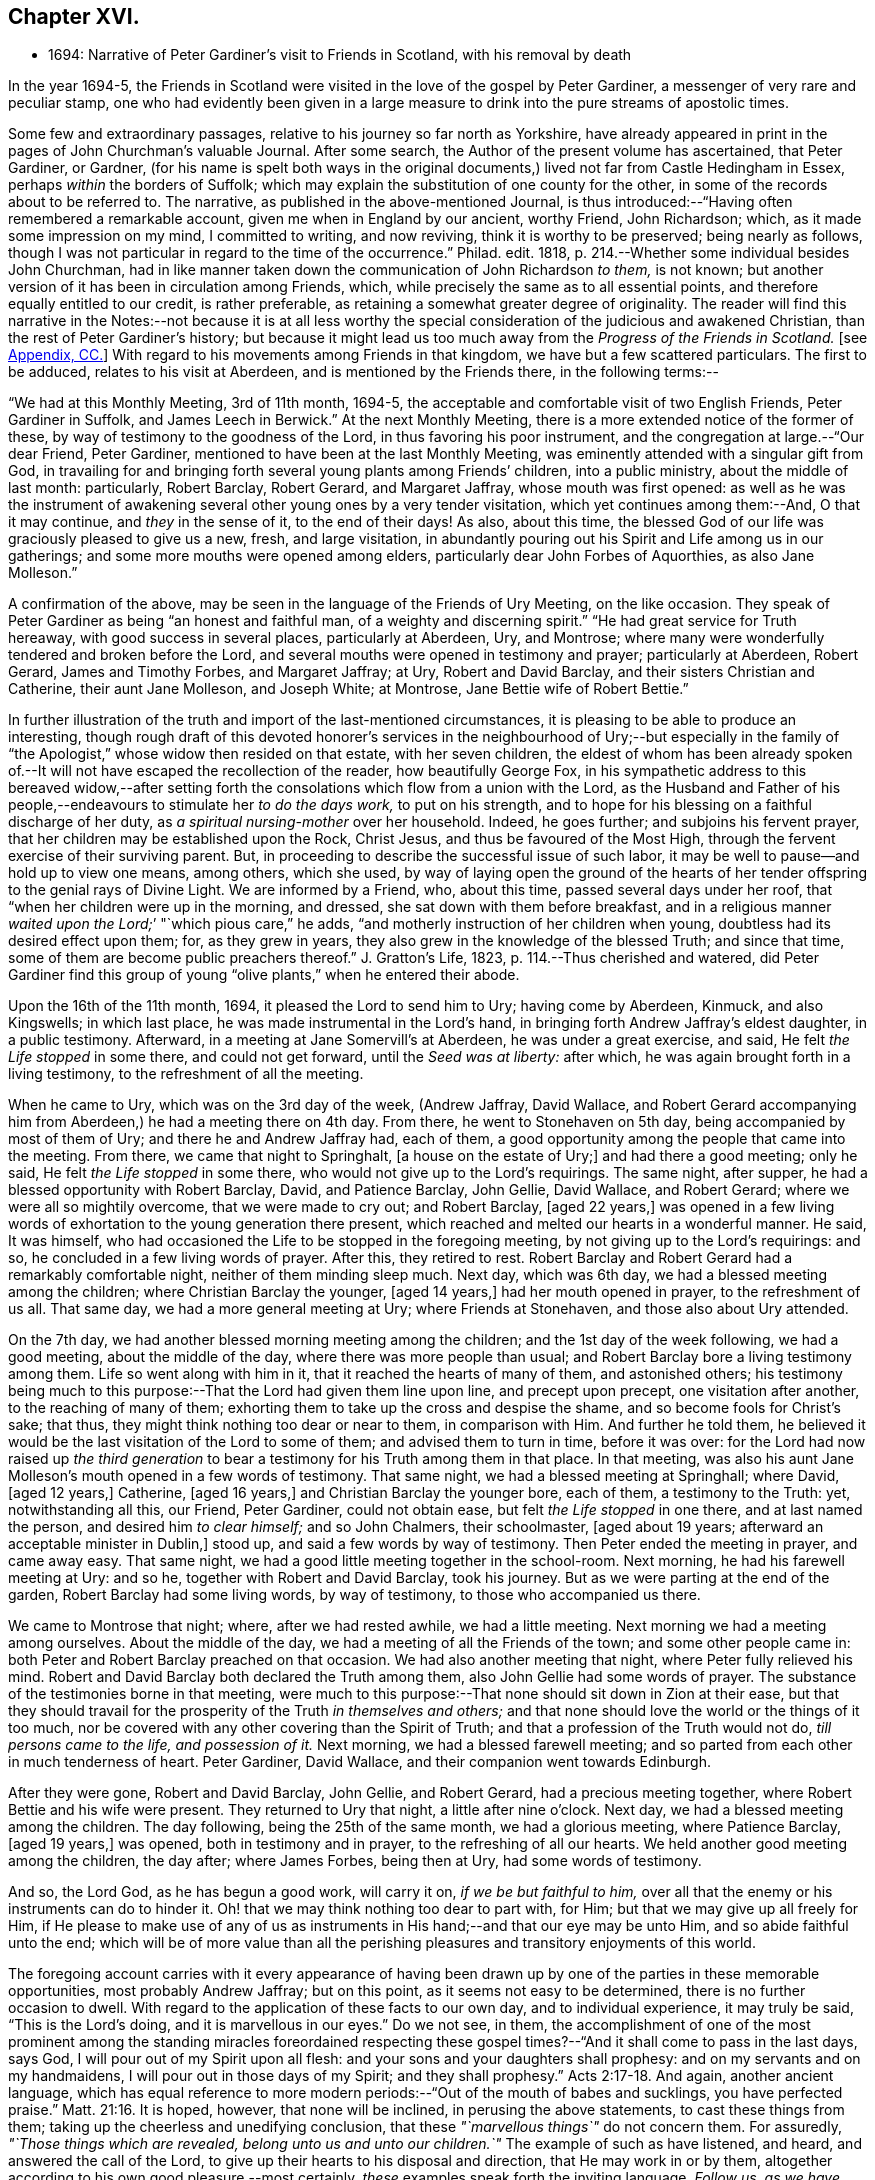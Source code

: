 == Chapter XVI.

[.chapter-synopsis]
* 1694: Narrative of Peter Gardiner`'s visit to Friends in Scotland, with his removal by death

In the year 1694-5,
the Friends in Scotland were visited in the love of the gospel by Peter Gardiner,
a messenger of very rare and peculiar stamp,
one who had evidently been given in a large measure
to drink into the pure streams of apostolic times.

Some few and extraordinary passages, relative to his journey so far north as Yorkshire,
have already appeared in print in the pages of John Churchman`'s valuable Journal.
After some search, the Author of the present volume has ascertained, that Peter Gardiner,
or Gardner,
(for his name is spelt both ways in the original documents,)
lived not far from Castle Hedingham in Essex,
perhaps _within_ the borders of Suffolk;
which may explain the substitution of one county for the other,
in some of the records about to be referred to.
The narrative, as published in the above-mentioned Journal,
is thus introduced:--"`Having often remembered a remarkable account,
given me when in England by our ancient, worthy Friend, John Richardson; which,
as it made some impression on my mind, I committed to writing, and now reviving,
think it is worthy to be preserved; being nearly as follows,
though I was not particular in regard to the time of the occurrence.`"
Philad.
edit.
1818, p. 214.--Whether some individual besides John Churchman,
had in like manner taken down the communication of John Richardson _to them,_ is not known;
but another version of it has been in circulation among Friends, which,
while precisely the same as to all essential points,
and therefore equally entitled to our credit, is rather preferable,
as retaining a somewhat greater degree of originality.
The reader will find this narrative in the Notes:--not because it is at all less
worthy the special consideration of the judicious and awakened Christian,
than the rest of Peter Gardiner`'s history;
but because it might lead us too much away from the _Progress of the Friends in Scotland._
+++[+++see <<note-CC,Appendix, CC.>>]
With regard to his movements among Friends in that kingdom,
we have but a few scattered particulars.
The first to be adduced, relates to his visit at Aberdeen,
and is mentioned by the Friends there, in the following terms:--

"`We had at this Monthly Meeting, 3rd of 11th month, 1694-5,
the acceptable and comfortable visit of two English Friends, Peter Gardiner in Suffolk,
and James Leech in Berwick.`"
At the next Monthly Meeting, there is a more extended notice of the former of these,
by way of testimony to the goodness of the Lord, in thus favoring his poor instrument,
and the congregation at large.--"`Our dear Friend, Peter Gardiner,
mentioned to have been at the last Monthly Meeting,
was eminently attended with a singular gift from God,
in travailing for and bringing forth several young plants among Friends`' children,
into a public ministry, about the middle of last month: particularly, Robert Barclay,
Robert Gerard, and Margaret Jaffray, whose mouth was first opened:
as well as he was the instrument of awakening several
other young ones by a very tender visitation,
which yet continues among them:--And, O that it may continue,
and _they_ in the sense of it, to the end of their days!
As also, about this time,
the blessed God of our life was graciously pleased to give us a new, fresh,
and large visitation,
in abundantly pouring out his Spirit and Life among us in our gatherings;
and some more mouths were opened among elders,
particularly dear John Forbes of Aquorthies, as also Jane Molleson.`"

A confirmation of the above, may be seen in the language of the Friends of Ury Meeting,
on the like occasion.
They speak of Peter Gardiner as being "`an honest and faithful man,
of a weighty and discerning spirit.`"
"`He had great service for Truth hereaway, with good success in several places,
particularly at Aberdeen, Ury, and Montrose;
where many were wonderfully tendered and broken before the Lord,
and several mouths were opened in testimony and prayer; particularly at Aberdeen,
Robert Gerard, James and Timothy Forbes, and Margaret Jaffray; at Ury,
Robert and David Barclay, and their sisters Christian and Catherine,
their aunt Jane Molleson, and Joseph White; at Montrose,
Jane Bettie wife of Robert Bettie.`"

In further illustration of the truth and import of the last-mentioned circumstances,
it is pleasing to be able to produce an interesting,
though rough draft of this devoted honorer`'s services in the neighbourhood of Ury;--but
especially in the family of "`the Apologist,`" whose widow then resided on that estate,
with her seven children,
the eldest of whom has been already spoken of.--It
will not have escaped the recollection of the reader,
how beautifully George Fox,
in his sympathetic address to this bereaved widow,--after setting
forth the consolations which flow from a union with the Lord,
as the Husband and Father of his people,--endeavours
to stimulate her _to do the days work,_
to put on his strength, and to hope for his blessing on a faithful discharge of her duty,
as _a spiritual nursing-mother_ over her household.
Indeed, he goes further; and subjoins his fervent prayer,
that her children may be established upon the Rock, Christ Jesus,
and thus be favoured of the Most High,
through the fervent exercise of their surviving parent.
But, in proceeding to describe the successful issue of such labor,
it may be well to pause--and hold up to view one means, among others, which she used,
by way of laying open the ground of the hearts of her tender
offspring to the genial rays of Divine Light.
We are informed by a Friend, who, about this time, passed several days under her roof,
that "`when her children were up in the morning, and dressed,
she sat down with them before breakfast,
and in a religious manner __waited upon the Lord;__`' "`which pious care,`" he adds,
"`and motherly instruction of her children when young,
doubtless had its desired effect upon them; for, as they grew in years,
they also grew in the knowledge of the blessed Truth; and since that time,
some of them are become public preachers thereof.`"
J+++.+++ Gratton`'s Life, 1823, p. 114.--Thus cherished and watered,
did Peter Gardiner find this group of young "`olive
plants,`" when he entered their abode.

[.embedded-content-document]
--

Upon the 16th of the 11th month, 1694, it pleased the Lord to send him to Ury;
having come by Aberdeen, Kinmuck, and also Kingswells; in which last place,
he was made instrumental in the Lord`'s hand,
in bringing forth Andrew Jaffray`'s eldest daughter, in a public testimony.
Afterward, in a meeting at Jane Somervill`'s at Aberdeen, he was under a great exercise,
and said, He felt _the Life stopped_ in some there, and could not get forward,
until the _Seed was at liberty:_ after which,
he was again brought forth in a living testimony, to the refreshment of all the meeting.

When he came to Ury, which was on the 3rd day of the week, (Andrew Jaffray,
David Wallace,
and Robert Gerard accompanying him from Aberdeen,) he had a meeting there on 4th day.
From there, he went to Stonehaven on 5th day, being accompanied by most of them of Ury;
and there he and Andrew Jaffray had, each of them,
a good opportunity among the people that came into the meeting.
From there, we came that night to Springhalt, +++[+++a house on the estate of Ury;]
and had there a good meeting; only he said, He felt _the Life stopped_ in some there,
who would not give up to the Lord`'s requirings.
The same night, after supper, he had a blessed opportunity with Robert Barclay, David,
and Patience Barclay, John Gellie, David Wallace, and Robert Gerard;
where we were all so mightily overcome, that we were made to cry out; and Robert Barclay,
+++[+++aged 22 years,]
was opened in a few living words of exhortation to the young generation there present,
which reached and melted our hearts in a wonderful manner.
He said, It was himself,
who had occasioned the Life to be stopped in the foregoing meeting,
by not giving up to the Lord`'s requirings: and so,
he concluded in a few living words of prayer.
After this, they retired to rest.
Robert Barclay and Robert Gerard had a remarkably comfortable night,
neither of them minding sleep much.
Next day, which was 6th day, we had a blessed meeting among the children;
where Christian Barclay the younger, +++[+++aged 14 years,]
had her mouth opened in prayer, to the refreshment of us all.
That same day, we had a more general meeting at Ury; where Friends at Stonehaven,
and those also about Ury attended.

On the 7th day, we had another blessed morning meeting among the children;
and the 1st day of the week following, we had a good meeting,
about the middle of the day, where there was more people than usual;
and Robert Barclay bore a living testimony among them.
Life so went along with him in it, that it reached the hearts of many of them,
and astonished others;
his testimony being much to this purpose:--That the Lord had given them line upon line,
and precept upon precept, one visitation after another, to the reaching of many of them;
exhorting them to take up the cross and despise the shame,
and so become fools for Christ`'s sake; that thus,
they might think nothing too dear or near to them, in comparison with Him.
And further he told them,
he believed it would be the last visitation of the Lord to some of them;
and advised them to turn in time, before it was over:
for the Lord had now raised up _the third generation_ to bear
a testimony for his Truth among them in that place.
In that meeting,
was also his aunt Jane Molleson`'s mouth opened in a few words of testimony.
That same night, we had a blessed meeting at Springhall; where David, +++[+++aged 12 years,]
Catherine, +++[+++aged 16 years,]
and Christian Barclay the younger bore, each of them, a testimony to the Truth: yet,
notwithstanding all this, our Friend, Peter Gardiner, could not obtain ease,
but felt _the Life stopped_ in one there, and at last named the person,
and desired him _to clear himself;_ and so John Chalmers, their schoolmaster,
+++[+++aged about 19 years; afterward an acceptable minister in Dublin,]
stood up, and said a few words by way of testimony.
Then Peter ended the meeting in prayer, and came away easy.
That same night, we had a good little meeting together in the school-room.
Next morning, he had his farewell meeting at Ury: and so he,
together with Robert and David Barclay, took his journey.
But as we were parting at the end of the garden, Robert Barclay had some living words,
by way of testimony, to those who accompanied us there.

We came to Montrose that night; where, after we had rested awhile,
we had a little meeting.
Next morning we had a meeting among ourselves.
About the middle of the day, we had a meeting of all the Friends of the town;
and some other people came in: both Peter and Robert Barclay preached on that occasion.
We had also another meeting that night, where Peter fully relieved his mind.
Robert and David Barclay both declared the Truth among them,
also John Gellie had some words of prayer.
The substance of the testimonies borne in that meeting,
were much to this purpose:--That none should sit down in Zion at their ease,
but that they should travail for the prosperity of the Truth _in themselves and others;_
and that none should love the world or the things of it too much,
nor be covered with any other covering than the Spirit of Truth;
and that a profession of the Truth would not do, _till persons came to the life,
and possession of it._
Next morning, we had a blessed farewell meeting;
and so parted from each other in much tenderness of heart.
Peter Gardiner, David Wallace, and their companion went towards Edinburgh.

After they were gone, Robert and David Barclay, John Gellie, and Robert Gerard,
had a precious meeting together, where Robert Bettie and his wife were present.
They returned to Ury that night, a little after nine o`'clock.
Next day, we had a blessed meeting among the children.
The day following, being the 25th of the same month, we had a glorious meeting,
where Patience Barclay, +++[+++aged 19 years,]
was opened, both in testimony and in prayer, to the refreshing of all our hearts.
We held another good meeting among the children, the day after; where James Forbes,
being then at Ury, had some words of testimony.

And so, the Lord God, as he has begun a good work, will carry it on,
_if we be but faithful to him,_
over all that the enemy or his instruments can do to hinder it.
Oh! that we may think nothing too dear to part with, for Him;
but that we may give up all freely for Him,
if He please to make use of any of us as instruments
in His hand;--and that our eye may be unto Him,
and so abide faithful unto the end;
which will be of more value than all the perishing
pleasures and transitory enjoyments of this world.

--

The foregoing account carries with it every appearance of having been
drawn up by one of the parties in these memorable opportunities,
most probably Andrew Jaffray; but on this point, as it seems not easy to be determined,
there is no further occasion to dwell.
With regard to the application of these facts to our own day,
and to individual experience, it may truly be said, "`This is the Lord`'s doing,
and it is marvellous in our eyes.`"
Do we not see, in them,
the accomplishment of one of the most prominent among the standing miracles foreordained
respecting these gospel times?--"`And it shall come to pass in the last days,
says God, I will pour out of my Spirit upon all flesh:
and your sons and your daughters shall prophesy:
and on my servants and on my handmaidens, I will pour out in those days of my Spirit;
and they shall prophesy.`" Acts 2:17-18.
And again, another ancient language,
which has equal reference to more modern periods:--"`Out of the mouth of babes and sucklings,
you have perfected praise.`" Matt. 21:16.
It is hoped, however, that none will be inclined,
in perusing the above statements, to cast these things from them;
taking up the cheerless and unedifying conclusion,
that these _"`marvellous things`"_ do not concern them.
For assuredly, _"`Those things which are revealed, belong unto us and unto our children.`"_
The example of such as have listened, and heard, and answered the call of the Lord,
to give up their hearts to his disposal and direction, that He may work in or by them,
altogether according to his own good pleasure,--most certainly,
_these_ examples speak forth the inviting language, _Follow us, as we have followed Christ:_
they form one link in that chain of evidence, in mercy continued down,
even to us of the present age, through the long line of patriarchs, prophets,
and believers of every degree--that God is most favourably inclined,
to draw near and to dwell with All who diligently
seek Him,--that he will richly reward them,
even in this life,
with the lifting up of the light of his countenance,--that
he will dignify ALL who trust in and obey him,
with the manifestations of his love and power, and even make them, in one way or another,
instruments of his glory for the good of souls.

Peter Gardiner,
proceeding on his journey through the other meetings of Friends in Scotland,
on his way homeward, arrived at Carlisle: from this place, as it is supposed,
he wrote the ensuing epistle,
but a very short time before he was taken with his last illness.
It affords some clear indications of a sound and living faith,
an unsophisticated simplicity of love, a heavenly meekness and gratitude,
which were now fast ripening for a better state.

[.embedded-content-document.epistle]
--

It is thought fit, +++[+++observe the Friends of Aberdeen,]
here to insert our dear Friend and Brother Peter
Gardiner`'s last salutation of love to this meeting,
by way of epistle, a little before he laid down the body;
it having pleased the Lord to remove him a little after, by the small-pox, at Carlisle,
as he was returning homeward,
about the +++_______+++ of 1695:--which paper
follows--he having been so notable an instrument hereaway.

[.small-break]
'''

This is the tender salutation of my love to Friends in general belonging to Aberdeen.

My dear and loving Friends,
which are near and dear to me in the everlasting Truth of my God!

In the eternal love of God,
with which our souls have been refreshed together--in this love,
does my soul dearly salute you all;
hoping these few lines may find you all in good health, as,
(glory to my God!) I am at this time;--and I have had a
prosperous journey--glory be to the eternal God!
Though my inward exercises have been _very great,_ yet, this is matter of great joy,
that the work of my God is going on.
For the Lord is pouring out of his Spirit in a glorious manner,
_in the west of Scotland:_--there are three come forth in a +++[+++public]
testimony, to the great refreshment of the souls of many.
Therefore, dear Friends, let us labor together in the work of our God.

And I beseech you all,
in the eternal love of God,--which I do at this time feel to spring
towards you,--do not _despise the day of small things;_
for whosoever despises the day of small things _in themselves or others,_
a withering day will _certainly_ come upon them.
Therefore, dear Friends, cry mightily unto the Lord on the behalf of your children;
for I do believe, that the Lord will pour out his Spirit upon them,
and make them very glorious,
as they give up in obedience unto him:--for I feel the love of God very large,
towards you and your children.
And I was glad to hear of the sweet stream of Life,
which I heard ran among you since I came away.

So, dear Friends, in a fresh stream of Life, does my soul dearly salute you all,
desiring the continuance of your prayers for me: so,
I remain your Friend and Brother in the Lord,

[.signed-section-signature]
Peter Gardiner.

[.postscript]
====

_Note._
There is an account in writing, in _Andrew Jaffray`'s hand,_
to be laid up among Friends`' Records,
of some remarkable services of the said Peter Gardiner, especially in this country.

====

--

The only remaining memorial which has come to hand,
respecting this faithful follower of a self-denying and crucified Redeemer,
is that conveyed in a Letter from John Bowstead, a Friend of Carlisle,
to Francis Stamper of London.
Having left all,
to follow Christ and his leadings in the service of his church and gospel,
so far as he believed to be required of him,--and having
labored and travelled diligently in that particular district,
the spiritual welfare of which, we have been engaged in contemplating;
he is at length about to put in force, by patient resignation unto death,
that injunction of the Apostle, "`We ought to lay down our lives for the brethren.`" John 3:16.

[.embedded-content-document.letter]
--

[.signed-section-context-open]
Aglionby, 12th of 3rd month, 1695.

[.salutation]
Dear Friend, Francis Stamper,

By these you may understand, that I received yours from London the 30th of 1st month,
and it is now before me; and your request therein I hereby answer in the following lines.

Our dear Friend, Peter Gardiner, made a very sweet and heavenly end,
to the general satisfaction of all present; for the Spirit and power of God was with him:
and, at various times in his sickness, he spoke many seasonable and weighty words;
of which I take some, as follows.--On the 5th day before he departed this life,
I was sent for by some Friends of the city of Carlisle;
and when I came into the room where he lay sick, I asked him how it was with him?
He said, '`Ah, John!
I am sick in body, but the Lord reigns gloriously in Zion:
his power is over all his enemies.`' And, often using the word _John,_ as I sat by him,
he said, '`Ah, John! there is a terrible day approaching this nation,
the weight of which bowed my spirit as I came along--I saw
it before I left the kingdom of Scotland--Oh! it bowed me,
it was even like death unto me.`' So +++[+++he]
lay still a little time, and I asked,
how it was with him?--for I felt him under an exercise of spirit and I asked him,
if he would have me write his will? '`Yes;`' said he, '`and what you do,
do quickly.`' So I wrote it, and read it to him, and it satisfied him much.
Then, sitting in silence a little while, I was moved of the Lord to prayer: after me,
Peter Gardiner prayed very powerfully,--__That the
Lord would preserve his people together in unity,
and would spare and overshadow them with the wing of his power,
until the storm be passed over;__--or words to that purpose.
And, the power of the Lord being over all, I think all that were in the room,
were melted and broken into tenderness; and some that were fallen back from the Truth,
being present, were also tendered,
and made to confess that the Lord was with him,--and _indeed,_ so He was.
So, lying quietly for a little while, there came into the room,
one that was not a Friend, but under convictions in his heart; Peter Gardiner asked me,
+++[+++as I sat]
upon the bedside by him, Who that was, that came into the room?
There being many, and most +++[+++of them]
Friends, I said, '`This is a Friend.`' Ah!`' said he, '`it is no Friend;
is it not _such a one?_
so called him near,--and it was so.
Peter Gardiner was so full of the small-pox, that he could not see at that time.
He then spoke to the young man, and said, '`You have no peace in your lying down,
nor in your uprising; therefore, I charge and warn you in the name of the Lord my God,
that you speedily return, and draw near unto the Lord, while you have a day afforded you.
For, now is the day of your visitation; and the Lord is still striving with you;
and if you do not return, you will repent, when time will be too late with you.
I tell you, you would be heir of _two kingdoms,_
but will never obtain them __both:__`'--with many other weighty words to particular Friends,
which would be too tedious here to mention.

[.small-break]
'''

A copy of his last words to Friends in his own country and elsewhere, I here send you,
as follows.

[.salutation]
Dear Friends,

Inasmuch as it has been my lot to be concerned in the service of Truth,
and to have a portion among the people of God, I can bless his name,
that He has thought me worthy to have a name among them that are _living;_
for I have sweet peace with Him, that is the Redeemer of Israel,
and am now waiting for my Pilot to conduct me to my long home.

[.offset]
To his wife, thus:

[.salutation]
My dear Wife,

In the fresh springs of Life that flow forth from my Father`'s presence,
do I dearly salute you, and our dear children, and Friends, with desires in my heart,
that grace, mercy, and peace, may dwell plentifully in and among you,
unto your lives`' end!
Farewell!

[.signed-section-signature]
Peter Gardiner.

He had but three meetings in this county, after he left Scotland; and in them,
he hinted of five judgments approaching this nation; as, fire, sword, famine, pestilence,
and a dreadful earthquake; _if timely repentance,
does not turn away the wrath and displeasure of the Lord._

This, at present, with my love to yourself and Friends.

[.signed-section-closing]
I rest your Friend,

[.signed-section-signature]
John Bowstead.

--

The Author of these Memoirs had not intended making either
note or comment on any part of the above communication.
But the nature of the last paragraph of it, conveying a direct _prophetic_ enunciation,
is such as might, in some minds,
materially weaken the profitable impressions raised by what has gone before.
He is therefore induced to observe that, without question,
there dwells at times upon pious, exercised souls,
such a deep sense of the extensive revolt and ingratitude
of man towards the Giver of all good,
as even well nigh to overwhelm!
Some of these,
wondering at the mercy and forbearance lengthened out to a guilty generation,
have been also led to entertain doubts, whether the cup of Divine indignation has not,
in their day, been full,
and is not ready to be poured out in those channels of righteous retribution, which,
the Scriptures of truth assure us, are in the prerogative of an Almighty Creator.

In a small volume, entitled [.book-title]#Memoirs of the Rev.
Thomas Halyburton,#
professor of divinity in the University of St. Andrews, published at Glasgow, 1830,
there is a passage, occurring in the deathbed experience of this individual,
by no means dissimilar to the foregoing.
He died in 1712, about twenty-two years after Peter Gardiner.--Upon one saying to him,
"`I thought, Sir, you were expressing your fears respecting the times,`" he answered,
"`Yes, indeed; I am no _prophet,_ I am not _positive_ on the head;
but I greatly fear a heavy stroke is coming on this land,
I fear the plague of God is coming on Scotland.`"
One said, "`The pestilence, Sir, do you mean?`"
He replied, "`Yes, indeed, and a bloody sword also.
No, it is what I feared these several years, and I abide by it,
I am of the same mind still; and I do not see what way it is avoidable _without a miracle;_
and a miracle I do not expect:--but seek to be established in the Truth.
These are like to be trying times.`" p. 365.
